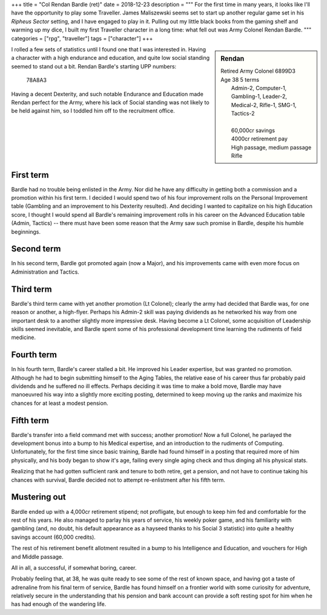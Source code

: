 +++
title = "Col Rendan Bardle (ret)"
date = 2018-12-23
description = """
For the first time in many years, it looks like I'll have the opportunity to
play some Traveller. James Maliszewski seems set to start up another regular
game set in his *Ripheus Sector* setting, and I have engaged to play in
it. Pulling out my little black books from the gaming shelf and warming up my
dice, I built my first Traveller character in a long time: what fell out was
Army Colonel Rendan Bardle.
"""
categories = ["rpg", "traveller"]
tags = ["character"]
+++

.. sidebar:: Rendan
   :class: titleless

   .. image:: http://www.aveleyman.com/Gallery/2017/S/tve16527-106-207.jpg

   | Retired Army Colonel    6899D3
   | Age 38  5 terms
   |   Admin-2, Computer-1, Gambling-1, Leader-2,
   |   Medical-2, Rifle-1, SMG-1, Tactics-2
   |
   |   60,000cr savings
   |   4000cr retirement pay
   |   High passage, medium passage
   |   Rifle

I rolled a few sets of statistics until I found one that I was interested
in. Having a character with a high endurance and education, and quite low
social standing seemed to stand out a bit. Rendan Bardle's starting UPP
numbers:

  78A8A3

Having a decent Dexterity, and such notable Endurance and Education made Rendan
perfect for the Army, where his lack of Social standing was not likely to be
held against him, so I toddled him off to the recruitment office.


First term
----------
Bardle had no trouble being enlisted in the Army. Nor did he have any
difficulty in getting both a commission and a promotion within his first
term. I decided I would spend two of his four improvement rolls on the Personal
Improvement table (Gambling and an improvement to his Dexterity resulted). And
deciding I wanted to capitalize on his high Education score, I thought I would
spend all Bardle's remaining improvement rolls in his career on the Advanced
Education table (Admin, Tactics) -- there must have been some reason that the
Army saw such promise in Bardle, despite his humble beginnings.

Second term
-----------
In his second term, Bardle got promoted again (now a Major), and his
improvements came with even more focus on Administration and Tactics.

Third term
----------
Bardle's third term came with yet another promotion (Lt Colonel); clearly the
army had decided that Bardle was, for one reason or another, a
high-flyer. Perhaps his Admin-2 skill was paying dividends as he networked his
way from one important desk to a another slightly more impressive desk. Having
become a Lt Colonel, some acquisition of Leadership skills seemed inevitable,
and Bardle spent some of his professional development time learning the
rudiments of field medicine.

Fourth term
-----------
In his fourth term, Bardle's career stalled a bit. He improved his Leader
expertise, but was granted no promotion. Although he had to begin submitting
himself to the Aging Tables, the relative ease of his career thus far probably
paid dividends and he suffered no ill effects. Perhaps deciding it was time to
make a bold move, Bardle may have manoeuvred his way into a slightly more
exciting posting, determined to keep moving up the ranks and maximize his
chances for at least a modest pension.

Fifth term
----------
Bardle's transfer into a field command met with success; another promotion! Now
a full Colonel, he parlayed the development bonus into a bump to his Medical
expertise, and an introduction to the rudiments of Computing. Unfortunately,
for the first time since basic training, Bardle had found himself in a posting
that required more of him physically, and his body began to show it's age,
failing every single aging check and thus dinging all his physical stats.

Realizing that he had gotten sufficient rank and tenure to both retire, get a
pension, and not have to continue taking his chances with survival, Bardle
decided not to attempt re-enlistment after his fifth term.

Mustering out
-------------
Bardle ended up with a 4,000cr retirement stipend; not profligate, but enough
to keep him fed and comfortable for the rest of his years. He also managed to
parlay his years of service, his weekly poker game, and his familiarity with
gambling (and, no doubt, his default appearance as a hayseed thanks to his
Social 3 statistic) into quite a healthy savings account (60,000 credits).

The rest of his retirement benefit allotment resulted in a bump to his
Intelligence and Education, and vouchers for High and Middle passage.

All in all, a successful, if somewhat boring, career.

Probably feeling that, at 38, he was quite ready to see some of the rest of
known space, and having got a taste of adrenaline from his final term of
service, Bardle has found himself on a frontier world with some curiosity for
adventure, relatively secure in the understanding that his pension and bank
account can provide a soft resting spot for him when he has had enough of the
wandering life.


